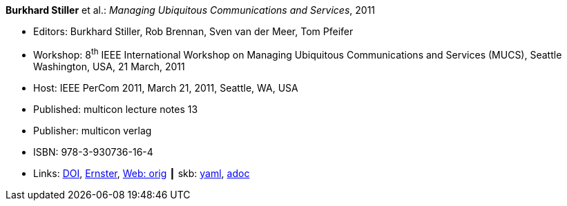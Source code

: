 //
// This file was generated by SKB-Dashboard, task 'lib-yaml2src'
// - on Wednesday November  7 at 08:42:48
// - skb-dashboard: https://www.github.com/vdmeer/skb-dashboard
//

*Burkhard Stiller* et al.: _Managing Ubiquitous Communications and Services_, 2011

* Editors: Burkhard Stiller, Rob Brennan, Sven van der Meer, Tom Pfeifer
* Workshop: 8^th^ IEEE International Workshop on Managing Ubiquitous Communications and Services (MUCS), Seattle Washington, USA, 21 March, 2011
* Host: IEEE PerCom 2011, March 21, 2011, Seattle, WA, USA 
* Published: multicon lecture notes 13
* Publisher: multicon verlag
* ISBN: 978-3-930736-16-4
* Links:
      link:https://doi.org/10.1109/PERCOMW.2011.5766837[DOI],
      link:https://ernster.com/detail/ISBN-9783930736164//Managing-Ubiquitous-Communications-and-Services-2011?CSPCHD=00000100000011f7El1v7C0000K$sX4oCbt1hGKVr6wR4gvQ--&bpmctrl=bpmrownr.2%3A1%7Cforeign.63574-57-1-79643%3A80325%3A76780[Ernster],
      link:http://vandermeer.de/library/proceedings/mucs/web/2011/index.php[Web: orig]
    ┃ skb:
        https://github.com/vdmeer/skb/tree/master/data/library/proceedings/mucs/mucs-2011.yaml[yaml],
        https://github.com/vdmeer/skb/tree/master/data/library/proceedings/mucs/mucs-2011.adoc[adoc]

